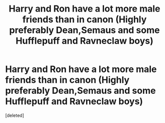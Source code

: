 #+TITLE: Harry and Ron have a lot more male friends than in canon (Highly preferably Dean,Semaus and some Hufflepuff and Ravneclaw boys)

* Harry and Ron have a lot more male friends than in canon (Highly preferably Dean,Semaus and some Hufflepuff and Ravneclaw boys)
:PROPERTIES:
:Score: 0
:DateUnix: 1572795700.0
:DateShort: 2019-Nov-03
:FlairText: Prompt/Request
:END:
[deleted]

